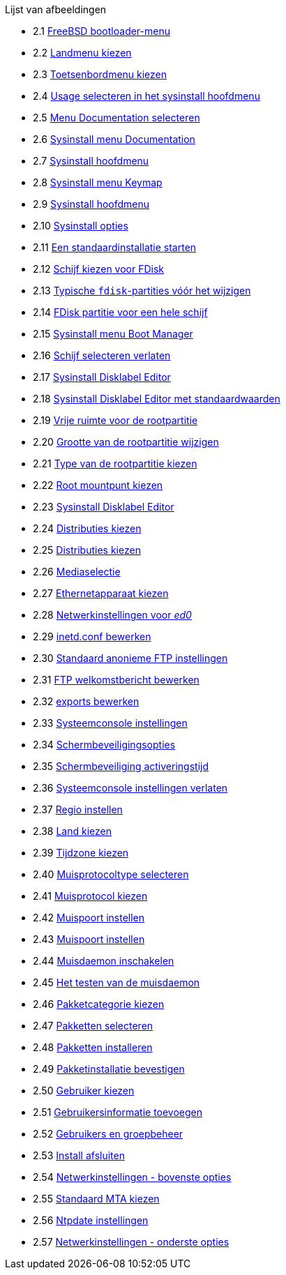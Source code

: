 // Code generated by the FreeBSD Documentation toolchain. DO NOT EDIT.
// Please don't change this file manually but run `make` to update it.
// For more information, please read the FreeBSD Documentation Project Primer

[.toc]
--
[.toc-title]
Lijst van afbeeldingen

* 2.1  link:install#boot-loader-menu[FreeBSD bootloader-menu]
* 2.2  link:install#config-country[Landmenu kiezen]
* 2.3  link:install#config-keymap[Toetsenbordmenu kiezen]
* 2.4  link:install#sysinstall-main3[Usage selecteren in het sysinstall hoofdmenu]
* 2.5  link:install#main-doc[Menu Documentation selecteren]
* 2.6  link:install#docmenu1[Sysinstall menu Documentation]
* 2.7  link:install#sysinstall-keymap[Sysinstall hoofdmenu]
* 2.8  link:install#sysinstall-keymap-menu[Sysinstall menu Keymap]
* 2.9  link:install#sysinstall-options[Sysinstall hoofdmenu]
* 2.10  link:install#options[Sysinstall opties]
* 2.11  link:install#sysinstall-standard[Een standaardinstallatie starten]
* 2.12  link:install#sysinstall-fdisk-drive1[Schijf kiezen voor FDisk]
* 2.13  link:install#sysinstall-fdisk1[Typische `fdisk`-partities vóór het wijzigen]
* 2.14  link:install#sysinstall-fdisk2[FDisk partitie voor een hele schijf]
* 2.15  link:install#sysinstall-bootmgr[Sysinstall menu Boot Manager]
* 2.16  link:install#sysinstall-fdisk-drive2[Schijf selecteren verlaten]
* 2.17  link:install#sysinstall-label[Sysinstall Disklabel Editor]
* 2.18  link:install#sysinstall-label2[Sysinstall Disklabel Editor met standaardwaarden]
* 2.19  link:install#sysinstall-label-add[Vrije ruimte voor de rootpartitie]
* 2.20  link:install#sysinstall-label-add2[Grootte van de rootpartitie wijzigen]
* 2.21  link:install#sysinstall-label-type[Type van de rootpartitie kiezen]
* 2.22  link:install#sysinstall-label-mount[Root mountpunt kiezen]
* 2.23  link:install#sysinstall-label4[Sysinstall Disklabel Editor]
* 2.24  link:install#distribution-set1[Distributies kiezen]
* 2.25  link:install#distribution-set2[Distributies kiezen]
* 2.26  link:install#choose-media[Mediaselectie]
* 2.27  link:install#ed-config1[Ethernetapparaat kiezen]
* 2.28  link:install#ed-config2[Netwerkinstellingen voor _ed0_]
* 2.29  link:install#inetd-edit[[.filename]#inetd.conf# bewerken]
* 2.30  link:install#anon-ftp2[Standaard anonieme FTP instellingen]
* 2.31  link:install#anon-ftp4[FTP welkomstbericht bewerken]
* 2.32  link:install#nfs-server-edit[[.filename]#exports# bewerken]
* 2.33  link:install#saver-options[Systeemconsole instellingen]
* 2.34  link:install#saver-select[Schermbeveiligingsopties]
* 2.35  link:install#saver-timeout[Schermbeveiliging activeringstijd]
* 2.36  link:install#saver-exit[Systeemconsole instellingen verlaten]
* 2.37  link:install#set-timezone-region[Regio instellen]
* 2.38  link:install#set-timezone-country[Land kiezen]
* 2.39  link:install#set-timezone-locality[Tijdzone kiezen]
* 2.40  link:install#mouse-protocol[Muisprotocoltype selecteren]
* 2.41  link:install#set-mouse-protocol[Muisprotocol kiezen]
* 2.42  link:install#config-mouse-port[Muispoort instellen]
* 2.43  link:install#set-mouse-port[Muispoort instellen]
* 2.44  link:install#test-daemon[Muisdaemon inschakelen]
* 2.45  link:install#test-mouse-daemon[Het testen van de muisdaemon]
* 2.46  link:install#package-category[Pakketcategorie kiezen]
* 2.47  link:install#package-select[Pakketten selecteren]
* 2.48  link:install#package-install[Pakketten installeren]
* 2.49  link:install#package-install-confirm[Pakketinstallatie bevestigen]
* 2.50  link:install#add-user2[Gebruiker kiezen]
* 2.51  link:install#add-user3[Gebruikersinformatie toevoegen]
* 2.52  link:install#add-user4[Gebruikers en groepbeheer]
* 2.53  link:install#final-main[Install afsluiten]
* 2.54  link:install#network-configuration[Netwerkinstellingen - bovenste opties]
* 2.55  link:install#mta-selection[Standaard MTA kiezen]
* 2.56  link:install#Ntpdate-config[Ntpdate instellingen]
* 2.57  link:install#Network-configuration-cont[Netwerkinstellingen - onderste opties]
--
